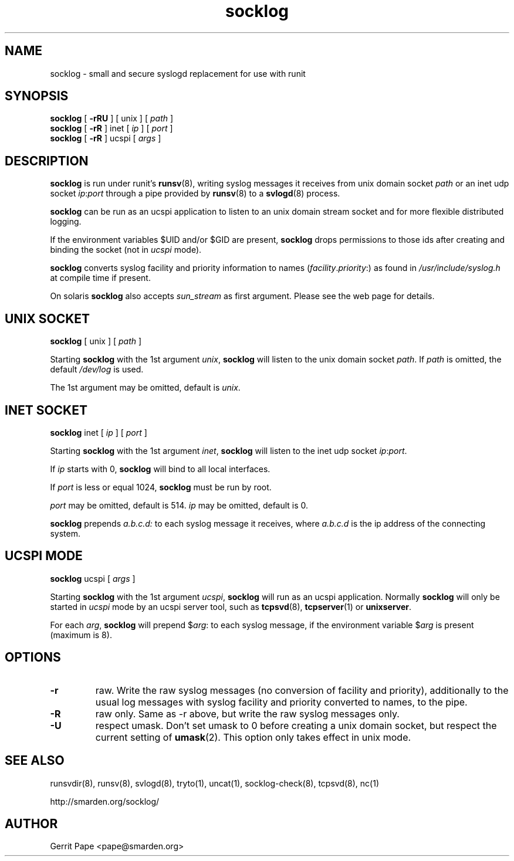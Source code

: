 .TH socklog 8
.SH NAME
socklog \- small and secure syslogd replacement for use with runit
.SH SYNOPSIS
.B socklog
[
.B \-rRU
] [
unix
] [
.I path
]
.br
.B socklog
[
.B \-rR
] inet [
.I ip
] [
.I port
]
.br
.B socklog
[
.B \-rR
] ucspi [
.I args
]
.SH DESCRIPTION
.B socklog
is run under runit's
.BR runsv (8),
writing syslog messages it receives from unix domain socket
.I path
or an inet udp socket
.I ip\fR:\fIport\fR
through a pipe provided by
.BR runsv (8)
to a
.BR svlogd (8)
process.
.LP
.B socklog
can be run as an ucspi application to listen to an unix domain stream socket
and for more flexible distributed logging.
.LP
If the environment variables $UID and/or $GID are present,
.B socklog
drops permissions to those ids after creating and binding the socket (not in
.I ucspi
mode).
.LP
.B socklog
converts syslog facility and priority information to names
(\fIfacility\fR.\fIpriority\fR:)
as found in
.I /usr/include/syslog.h
at compile time if present.
.LP
On solaris
.B socklog
also accepts
.I sun_stream
as first argument. Please see the web page for details.
.SH UNIX SOCKET
.B socklog
[
unix
] [
.I path
]
.LP
Starting
.B socklog
with the 1st argument
.IR unix ,
.B socklog
will listen to the unix domain socket
.IR path .
If
.I path
is omitted, the default
.I /dev/log
is used.
.LP
The 1st argument may be omitted, default is
.IR unix .
.SH INET SOCKET
.B socklog
inet [
.I ip
] [
.I port
]
.LP
Starting
.B socklog
with the 1st argument
.IR inet ,
.B socklog
will listen to the inet udp socket
.I ip\fR:\fIport\fR.
.LP
If
.I ip
starts with 0,
.B socklog
will bind to all local interfaces.
.LP
If
.I port
is less or equal 1024,
.B socklog
must be run by root.
.LP
.I port
may be omitted, default is 514.
.I ip
may be omitted, default is 0.
.LP
.B socklog
prepends
.I a.b.c.d:
to each syslog message it receives, where
.I a.b.c.d
is the ip address of the connecting system.
.SH UCSPI MODE
.B socklog
ucspi [
.I args
]
.LP
Starting
.B socklog
with the 1st argument
.IR ucspi ,
.B socklog
will run as an ucspi application. Normally
.B socklog
will only be started in
.I ucspi
mode by an ucspi server tool, such as
.BR tcpsvd (8),
.BR tcpserver (1)
or
.BR unixserver .
.LP
For each
.IR arg ,
.B socklog
will prepend
$\fIarg\fR:
to each syslog message, if the environment variable
.RI $ arg
is present (maximum is 8).
.SH OPTIONS
.TP
.B \-r
raw.
Write the raw syslog messages (no conversion of facility and priority),
additionally to the usual log messages with syslog facility and priority
converted to names, to the pipe.
.TP
.B \-R
raw only.
Same as \-r above, but write the raw syslog messages only.
.TP
.B \-U
respect umask.
Don't set umask to 0 before creating a unix domain socket, but respect
the current setting of
.BR umask (2).
This option only takes effect in unix mode.
.SH SEE ALSO
runsvdir(8),
runsv(8),
svlogd(8),
tryto(1),
uncat(1),
socklog-check(8),
tcpsvd(8),
nc(1)
.LP
 http://smarden.org/socklog/
.SH AUTHOR
Gerrit Pape <pape@smarden.org>
